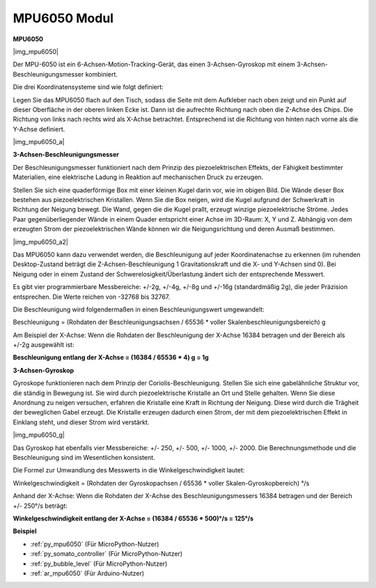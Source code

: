 .. _cpn_mpu6050:

MPU6050 Modul
===========================

**MPU6050**

|img_mpu6050|

Der MPU-6050 ist ein 6-Achsen-Motion-Tracking-Gerät, das einen 3-Achsen-Gyroskop mit einem 3-Achsen-Beschleunigungsmesser kombiniert.

Die drei Koordinatensysteme sind wie folgt definiert:

Legen Sie das MPU6050 flach auf den Tisch, sodass die Seite mit dem Aufkleber nach oben zeigt und ein Punkt auf dieser Oberfläche in der oberen linken Ecke ist. Dann ist die aufrechte Richtung nach oben die Z-Achse des Chips. Die Richtung von links nach rechts wird als X-Achse betrachtet. Entsprechend ist die Richtung von hinten nach vorne als die Y-Achse definiert.

|img_mpu6050_a|

**3-Achsen-Beschleunigungsmesser**

Der Beschleunigungsmesser funktioniert nach dem Prinzip des piezoelektrischen Effekts, der Fähigkeit bestimmter Materialien, eine elektrische Ladung in Reaktion auf mechanischen Druck zu erzeugen.

Stellen Sie sich eine quaderförmige Box mit einer kleinen Kugel darin vor, wie im obigen Bild. Die Wände dieser Box bestehen aus piezoelektrischen Kristallen. Wenn Sie die Box neigen, wird die Kugel aufgrund der Schwerkraft in Richtung der Neigung bewegt. Die Wand, gegen die die Kugel prallt, erzeugt winzige piezoelektrische Ströme. Jedes Paar gegenüberliegender Wände in einem Quader entspricht einer Achse im 3D-Raum: X, Y und Z. Abhängig von dem erzeugten Strom der piezoelektrischen Wände können wir die Neigungsrichtung und deren Ausmaß bestimmen.

|img_mpu6050_a2|

Das MPU6050 kann dazu verwendet werden, die Beschleunigung auf jeder Koordinatenachse zu erkennen (im ruhenden Desktop-Zustand beträgt die Z-Achsen-Beschleunigung 1 Gravitationskraft und die X- und Y-Achsen sind 0). Bei Neigung oder in einem Zustand der Schwerelosigkeit/Überlastung ändert sich der entsprechende Messwert.

Es gibt vier programmierbare Messbereiche: +/-2g, +/-4g, +/-8g und +/-16g (standardmäßig 2g), die jeder Präzision entsprechen. Die Werte reichen von -32768 bis 32767.

Die Beschleunigung wird folgendermaßen in einen Beschleunigungswert umgewandelt:

Beschleunigung = (Rohdaten der Beschleunigungsachsen / 65536 \* voller Skalenbeschleunigungsbereich) g

Am Beispiel der X-Achse: Wenn die Rohdaten der Beschleunigung der X-Achse 16384 betragen und der Bereich als +/-2g ausgewählt ist:

**Beschleunigung entlang der X-Achse = (16384 / 65536 \* 4) g = 1g**

**3-Achsen-Gyroskop**

Gyroskope funktionieren nach dem Prinzip der Coriolis-Beschleunigung. Stellen Sie sich eine gabelähnliche Struktur vor, die ständig in Bewegung ist. Sie wird durch piezoelektrische Kristalle an Ort und Stelle gehalten. Wenn Sie diese Anordnung zu neigen versuchen, erfahren die Kristalle eine Kraft in Richtung der Neigung. Diese wird durch die Trägheit der beweglichen Gabel erzeugt. Die Kristalle erzeugen dadurch einen Strom, der mit dem piezoelektrischen Effekt in Einklang steht, und dieser Strom wird verstärkt.

|img_mpu6050_g|

Das Gyroskop hat ebenfalls vier Messbereiche: +/- 250, +/- 500, +/- 1000, +/- 2000. Die Berechnungsmethode und die Beschleunigung sind im Wesentlichen konsistent.

Die Formel zur Umwandlung des Messwerts in die Winkelgeschwindigkeit lautet:

Winkelgeschwindigkeit = (Rohdaten der Gyroskopachsen / 65536 \* voller Skalen-Gyroskopbereich) °/s

Anhand der X-Achse: Wenn die Rohdaten der X-Achse des Beschleunigungsmessers 16384 betragen und der Bereich +/- 250°/s beträgt:

**Winkelgeschwindigkeit entlang der X-Achse = (16384 / 65536 \* 500)°/s = 125°/s**

**Beispiel**

* :ref:`py_mpu6050` (Für MicroPython-Nutzer)
* :ref:`py_somato_controller` (Für MicroPython-Nutzer)
* :ref:`py_bubble_level` (Für MicroPython-Nutzer)
* :ref:`ar_mpu6050` (Für Arduino-Nutzer)

